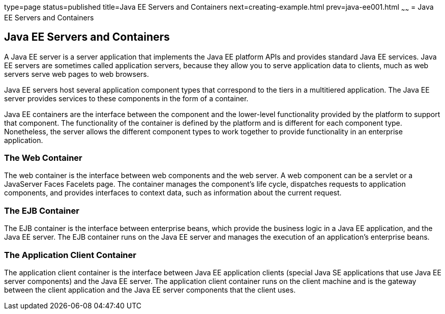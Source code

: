 type=page
status=published
title=Java EE Servers and Containers
next=creating-example.html
prev=java-ee001.html
~~~~~~
= Java EE Servers and Containers


[[GCRKQ]]

[[java-ee-servers-and-containers]]
Java EE Servers and Containers
------------------------------

A Java EE server is a server application that implements the Java EE
platform APIs and provides standard Java EE services. Java EE servers
are sometimes called application servers, because they allow you to
serve application data to clients, much as web servers serve web pages
to web browsers.

Java EE servers host several application component types that correspond
to the tiers in a multitiered application. The Java EE server provides
services to these components in the form of a container.

Java EE containers are the interface between the component and the
lower-level functionality provided by the platform to support that
component. The functionality of the container is defined by the platform
and is different for each component type. Nonetheless, the server allows
the different component types to work together to provide functionality
in an enterprise application.

[[GCRMB]]

[[the-web-container]]
The Web Container
~~~~~~~~~~~~~~~~~

The web container is the interface between web components and the web
server. A web component can be a servlet or a JavaServer Faces Facelets
page. The container manages the component's life cycle, dispatches
requests to application components, and provides interfaces to context
data, such as information about the current request.

[[GCRMA]]

[[the-ejb-container]]
The EJB Container
~~~~~~~~~~~~~~~~~

The EJB container is the interface between enterprise beans, which
provide the business logic in a Java EE application, and the Java EE
server. The EJB container runs on the Java EE server and manages the
execution of an application's enterprise beans.

[[GCRLJ]]

[[the-application-client-container]]
The Application Client Container
~~~~~~~~~~~~~~~~~~~~~~~~~~~~~~~~

The application client container is the interface between Java EE
application clients (special Java SE applications that use Java EE
server components) and the Java EE server. The application client
container runs on the client machine and is the gateway between the
client application and the Java EE server components that the client
uses.
